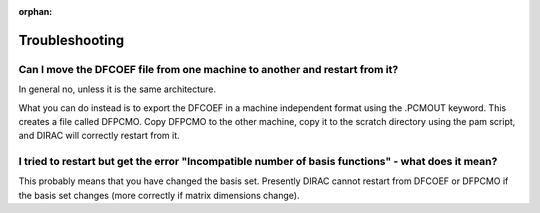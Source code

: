 :orphan:


Troubleshooting
===============

Can I move the DFCOEF file from one machine to another and restart from it?
---------------------------------------------------------------------------

In general no, unless it is the same architecture.

What you can do instead is to export the DFCOEF in a machine independent format
using the .PCMOUT keyword. This creates a file called DFPCMO.  Copy DFPCMO to
the other machine, copy it to the scratch directory using the pam script, and
DIRAC will correctly restart from it.


I tried to restart but get the error "Incompatible number of basis functions" - what does it mean?
--------------------------------------------------------------------------------------------------

This probably means that you have changed the basis set. Presently DIRAC cannot
restart from DFCOEF or DFPCMO if the basis set changes (more correctly if
matrix dimensions change).
